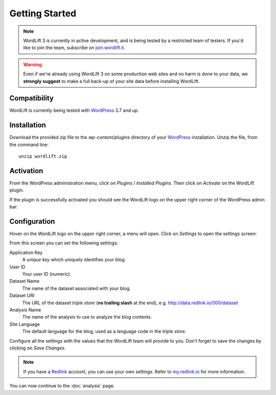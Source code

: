 Getting Started
===============

.. note::

    WordLift 3 is currently in active development, and is being tested by a restricted team of testers. If you'd like to
    join the team, subscribe on join.wordlift.it_.

.. warning::

    Even if we're already using WordLift 3 on some production web sites and no harm is done to your data, we **strongly
    suggest** to make a full back-up of your site data before installing WordLift.


Compatibility
_____________

WordLift is currently being tested with WordPress_ 3.7 and up.


Installation
____________

Download the provided zip file to the `wp-content/plugins` directory of your WordPress_ installation. Unzip the file,
from the command line::

    unzip wordlift.zip


Activation
__________

From the WordPress administration menu, click on *Plugins* / *Installed Plugins*. Then click on *Activate* on the
WordLift plugin.

If the plugin is successfully activated you should see the WordLift logo on the upper right corner of the WordPress
admin bar:

.. image:: /images/wordpress-admin-bar.png


Configuration
_____________

Hover on the WordLift logo on the upper right corner, a menu will open. Click on *Settings* to open the settings screen:

.. image:: /images/wordlift-settings-menu.png

From this screen you can set the following settings:

.. image:: /images/wordlift-settings-screen.png

Application Key
    A *unique key* which uniquely identifies your blog.

User ID
    Your user ID (numeric).

Dataset Name
    The name of the dataset associated with your blog.

Dataset URI
    The URL of the dataset *triple store* (**no trailing slash** at the end), e.g. http://data.redlink.io/000/dataset

Analysis Name
    The name of the analysis to use to analyze the blog contents.

Site Language
    The default language for the blog, used as a language code in the *triple store*.


Configure all the settings with the values that the WordLift team will provide to you. Don't forget to save the changes
by clicking on *Save Changes*.


.. note::

    If you have a Redlink_ account, you can use your own settings. Refer to my.redlink.io_ for more information.


You can now continue to the :doc:`analysis` page.


.. _join.wordlift.it: http://join.wordlift.it/
.. _my.redlink.io: http://my.redlink.io
.. _Redlink: http://redlink.co/
.. _WordPress: http://wordpress.org/
